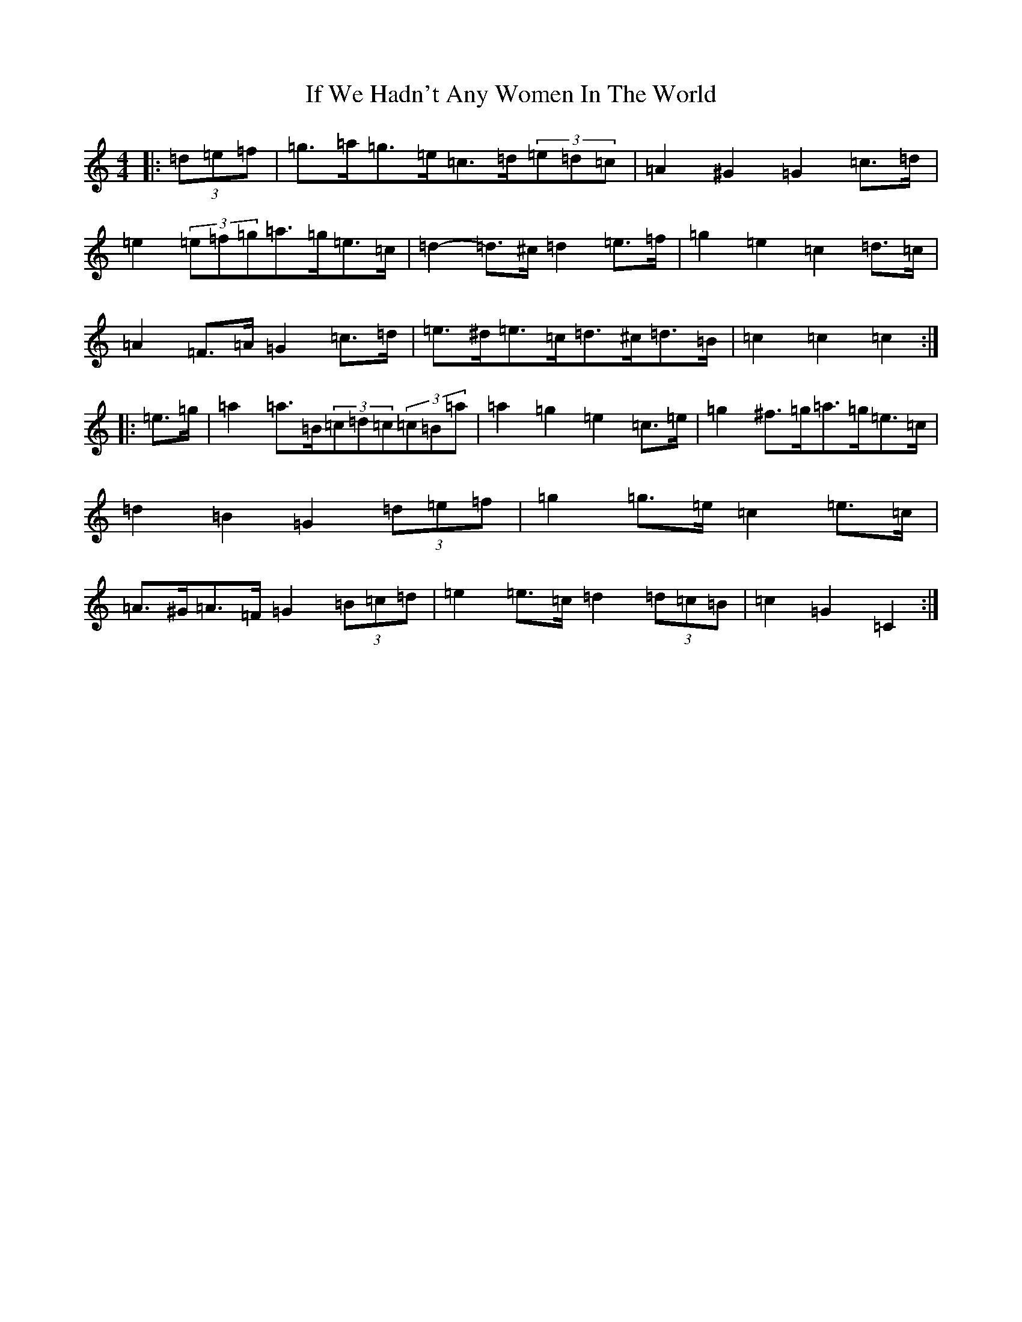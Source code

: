 X: 9794
T: If We Hadn't Any Women In The World
S: https://thesession.org/tunes/1376#setting14738
Z: D Major
R: barndance
M:4/4
L:1/8
K: C Major
|:(3=d=e=f|=g>=a=g>=e=c>=d(3=e=d=c|=A2^G2=G2=c>=d|=e2(3=e=f=g=a>=g=e>=c|=d2-=d>^c=d2=e>=f|=g2=e2=c2=d>=c|=A2=F>=A=G2=c>=d|=e>^d=e>=c=d>^c=d>=B|=c2=c2=c2:||:=e>=g|=a2=a>=B(3=c=d=c(3=c=B=a|=a2=g2=e2=c>=e|=g2^f>=g=a>=g=e>=c|=d2=B2=G2(3=d=e=f|=g2=g>=e=c2=e>=c|=A>^G=A>=F=G2(3=B=c=d|=e2=e>=c=d2(3=d=c=B|=c2=G2=C2:|